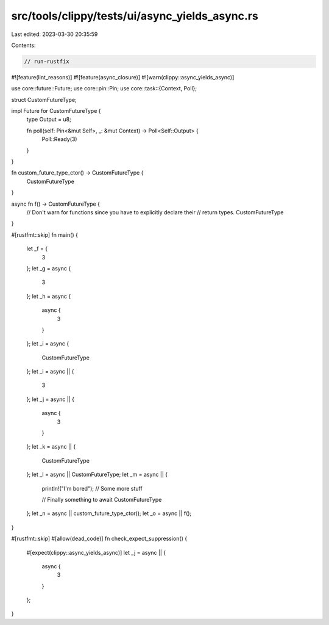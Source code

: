 src/tools/clippy/tests/ui/async_yields_async.rs
===============================================

Last edited: 2023-03-30 20:35:59

Contents:

.. code-block:: rs

    // run-rustfix
#![feature(lint_reasons)]
#![feature(async_closure)]
#![warn(clippy::async_yields_async)]

use core::future::Future;
use core::pin::Pin;
use core::task::{Context, Poll};

struct CustomFutureType;

impl Future for CustomFutureType {
    type Output = u8;

    fn poll(self: Pin<&mut Self>, _: &mut Context) -> Poll<Self::Output> {
        Poll::Ready(3)
    }
}

fn custom_future_type_ctor() -> CustomFutureType {
    CustomFutureType
}

async fn f() -> CustomFutureType {
    // Don't warn for functions since you have to explicitly declare their
    // return types.
    CustomFutureType
}

#[rustfmt::skip]
fn main() {
    let _f = {
        3
    };
    let _g = async {
        3
    };
    let _h = async {
        async {
            3
        }
    };
    let _i = async {
        CustomFutureType
    };
    let _i = async || {
        3
    };
    let _j = async || {
        async {
            3
        }
    };
    let _k = async || {
        CustomFutureType
    };
    let _l = async || CustomFutureType;
    let _m = async || {
        println!("I'm bored");
        // Some more stuff

        // Finally something to await
        CustomFutureType
    };
    let _n = async || custom_future_type_ctor();
    let _o = async || f();
}

#[rustfmt::skip]
#[allow(dead_code)]
fn check_expect_suppression() {
    #[expect(clippy::async_yields_async)]
    let _j = async || {
        async {
            3
        }
    };
}


